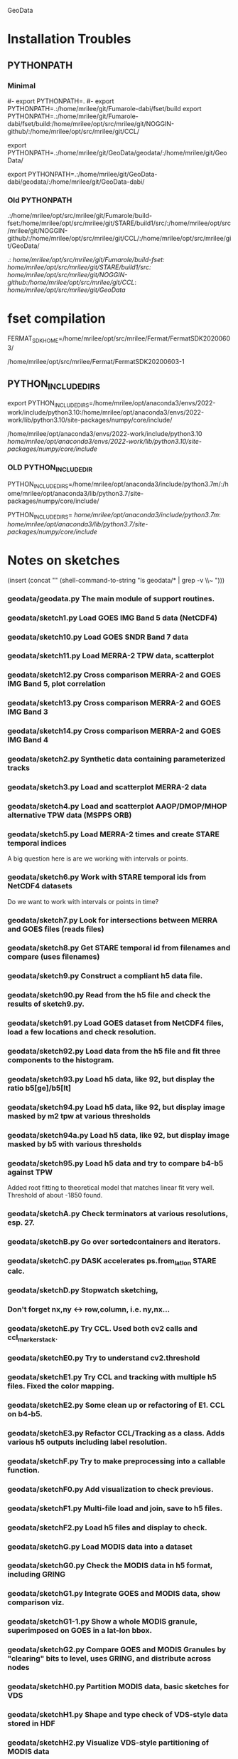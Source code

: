 
GeoData

* Installation Troubles


** PYTHONPATH

*** Minimal

#- export PYTHONPATH=.
#- export PYTHONPATH=.:/home/mrilee/git/Fumarole-dabi/fset/build
export PYTHONPATH=.:/home/mrilee/git/Fumarole-dabi/fset/build:/home/mrilee/opt/src/mrilee/git/NOGGIN-github/:/home/mrilee/opt/src/mrilee/git/CCL/

export PYTHONPATH=.:/home/mrilee/git/GeoData/geodata/:/home/mrilee/git/GeoData/


export PYTHONPATH=.:/home/mrilee/git/GeoData-dabi/geodata/:/home/mrilee/git/GeoData-dabi/

*** Old PYTHONPATH
.:/home/mrilee/opt/src/mrilee/git/Fumarole/build-fset:/home/mrilee/opt/src/mrilee/git/STARE/build1/src/:/home/mrilee/opt/src/mrilee/git/NOGGIN-github/:/home/mrilee/opt/src/mrilee/git/CCL/:/home/mrilee/opt/src/mrilee/git/GeoData/

.:
/home/mrilee/opt/src/mrilee/git/Fumarole/build-fset:
/home/mrilee/opt/src/mrilee/git/STARE/build1/src/:
/home/mrilee/opt/src/mrilee/git/NOGGIN-github/:/home/mrilee/opt/src/mrilee/git/CCL/:
/home/mrilee/opt/src/mrilee/git/GeoData/


* fset compilation

FERMAT_SDK_HOME=/home/mrilee/opt/src/mrilee/Fermat/FermatSDK20200603/

/home/mrilee/opt/src/mrilee/Fermat/FermatSDK20200603-1

** PYTHON_INCLUDE_DIRS

export PYTHON_INCLUDE_DIRS=/home/mrilee/opt/anaconda3/envs/2022-work/include/python3.10:/home/mrilee/opt/anaconda3/envs/2022-work/lib/python3.10/site-packages/numpy/core/include/

/home/mrilee/opt/anaconda3/envs/2022-work/include/python3.10
/home/mrilee/opt/anaconda3/envs/2022-work/lib/python3.10/site-packages/numpy/core/include/


*** OLD PYTHON_INCLUDE_DIR
PYTHON_INCLUDE_DIRS=/home/mrilee/opt/anaconda3/include/python3.7m/:/home/mrilee/opt/anaconda3/lib/python3.7/site-packages/numpy/core/include/


PYTHON_INCLUDE_DIRS=
/home/mrilee/opt/anaconda3/include/python3.7m/:
/home/mrilee/opt/anaconda3/lib/python3.7/site-packages/numpy/core/include/


* Notes on sketches

(insert (concat "\n" (shell-command-to-string "ls geodata/* | grep -v \\~ ")))

*** geodata/geodata.py    The main module of support routines.

*** geodata/sketch1.py    Load GOES IMG Band 5 data (NetCDF4)
*** geodata/sketch10.py   Load GOES SNDR Band 7 data
*** geodata/sketch11.py   Load MERRA-2 TPW data, scatterplot
*** geodata/sketch12.py   Cross comparison MERRA-2 and GOES IMG Band 5, plot correlation
*** geodata/sketch13.py   Cross comparison MERRA-2 and GOES IMG Band 3
*** geodata/sketch14.py   Cross comparison MERRA-2 and GOES IMG Band 4

*** geodata/sketch2.py    Synthetic data containing parameterized tracks
*** geodata/sketch3.py    Load and scatterplot MERRA-2 data
*** geodata/sketch4.py    Load and scatterplot AAOP/DMOP/MHOP alternative TPW data (MSPPS ORB)
*** geodata/sketch5.py    Load MERRA-2 times and create STARE temporal indices
A big question here is     are we working with intervals or points.
*** geodata/sketch6.py    Work with STARE temporal ids from NetCDF4 datasets
Do we want to work with     intervals or points in time?
*** geodata/sketch7.py    Look for intersections between MERRA and GOES files (reads files)
*** geodata/sketch8.py    Get STARE temporal id from filenames and compare (uses filenames)

*** geodata/sketch9.py    Construct a compliant h5 data file.
*** geodata/sketch90.py   Read from the h5 file and check the results of sketch9.py.
*** geodata/sketch91.py   Load GOES dataset from NetCDF4 files, load a few locations and check resolution.
*** geodata/sketch92.py   Load data from the h5 file and fit three components to the histogram.
*** geodata/sketch93.py   Load h5 data, like 92, but display the ratio b5[ge]/b5[lt]
*** geodata/sketch94.py   Load h5 data, like 92, but display image masked by m2 tpw at various thresholds
*** geodata/sketch94a.py  Load h5 data, like 92, but display image masked by b5 with various thresholds

*** geodata/sketch95.py   Load h5 data and try to compare b4-b5 against TPW
Added root fitting to theoretical model that matches linear fit very well. Threshold of about -1850 found.
*** geodata/sketchA.py    Check terminators at various resolutions, esp. 27.
*** geodata/sketchB.py    Go over sortedcontainers and iterators.
*** geodata/sketchC.py    DASK accelerates ps.from_latlon STARE calc.
*** geodata/sketchD.py    Stopwatch sketching, 

*** Don't forget nx,ny <-> row,column, i.e. ny,nx...

*** geodata/sketchE.py    Try CCL. Used both cv2 calls and ccl_marker_stack.
*** geodata/sketchE0.py   Try to understand cv2.threshold
*** geodata/sketchE1.py   Try CCL and tracking with multiple h5 files. Fixed the color mapping.
*** geodata/sketchE2.py   Some clean up or refactoring of E1. CCL on b4-b5.
*** geodata/sketchE3.py   Refactor CCL/Tracking as a class. Adds various h5 outputs including label resolution.
*** geodata/sketchF.py    Try to make preprocessing into a callable function.
*** geodata/sketchF0.py   Add visualization to check previous.
*** geodata/sketchF1.py   Multi-file load and join, save to h5 files.
*** geodata/sketchF2.py   Load h5 files and display to check.

*** geodata/sketchG.py    Load MODIS data into a dataset
*** geodata/sketchG0.py   Check the MODIS data in h5 format, including GRING
*** geodata/sketchG1.py   Integrate GOES and MODIS data, show comparison viz.

*** geodata/sketchG1-1.py Show a whole MODIS granule, superimposed on GOES in a lat-lon bbox.
*** geodata/sketchG2.py   Compare GOES and MODIS Granules by "clearing" bits to level, uses GRING, and distribute across nodes
*** geodata/sketchH0.py   Partition MODIS data, basic sketches for VDS
*** geodata/sketchH1.py   Shape and type check of VDS-style data stored in HDF
*** geodata/sketchH2.py   Visualize VDS-style partitioning of MODIS data
*** geodata/sketchI0.py   Intersection example
*** geodata/sketchJ0.py   Implement a new src_coord convention.
*** geodata/sketchJ1.py   Implement a new src_coord convention. Added to GeoData/geodata.
*** geodata/sketchJ2.py   Virtual dataset experiments
*** geodata/sketchJ3.py   Virtual dataset experiments
*** geodata/sketchK0.py   Load GOES & MODIS, lexsort, nadir vs. wing resolution - shows box on lower left and nadir
*** geodata/sketchK0a.py  Load GOES & MODIS, lexsort, nadir vs. wing resolution - plot 2 scans, allow zoom to show overlap
*** geodata/sketchK1.py   GOES+MODIS Template   
*** geodata/sketchK2.py   GOES+MODIS - plot 2 scans, 2 subplots, full granule + box on left
*** geodata/sketchL0.py   Rework native array index encoding (src_coord, early version of  sketchJ*.py?)
*** geodata/sketchL1.py   Rework native array index encoding (src_coord, early version of  sketchJ*.py?)
*** geodata/sketchM0.py   Visualize root polyhedron

* Details on performing CCL on the GOES bands
** Choose a threshold
** Eliminate the sky
** OpenCV.connectedComponents works on uint8 (only?)

* compare 1 f-dataset to per channel f-dataset
